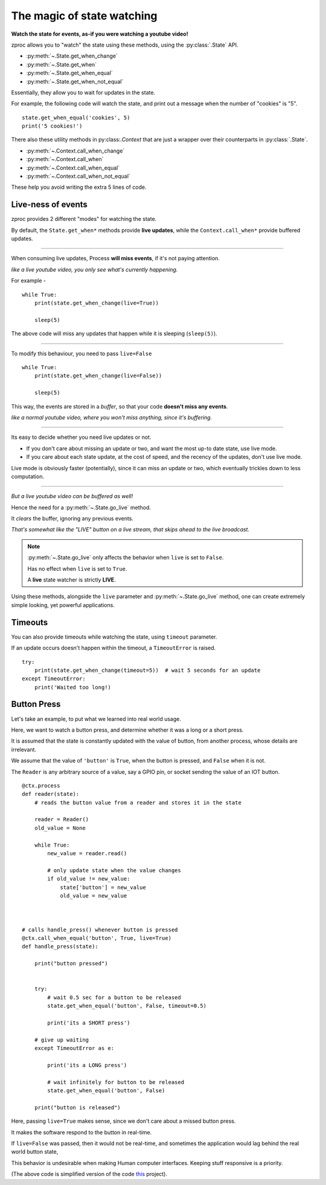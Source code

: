 .. _state-watching:

The magic of state watching
===========================
**Watch the state for events, as-if you were watching a youtube video!**


zproc allows you to "watch" the state using these methods, using the :py:class:`.State` API.

- :py:meth:`~.State.get_when_change`
- :py:meth:`~.State.get_when`
- :py:meth:`~.State.get_when_equal`
- :py:meth:`~.State.get_when_not_equal`

Essentially, they allow you to wait for updates in the state.

For example, the following code will watch the state,
and print out a message when the number of "cookies" is "5".

::

    state.get_when_equal('cookies', 5)
    print('5 cookies!')

There also these utility methods in py:class:`.Context`
that are just a wrapper over their counterparts in :py:class:`.State`.

- :py:meth:`~.Context.call_when_change`
- :py:meth:`~.Context.call_when`
- :py:meth:`~.Context.call_when_equal`
- :py:meth:`~.Context.call_when_not_equal`

These help you avoid writing the extra 5 lines of code.


.. _live-events:


Live-ness of events
-------------------

zproc provides 2 different "modes" for watching the state.

By default, the ``State.get_when*`` methods provide **live updates**,
while the ``Context.call_when*`` provide buffered updates.

------

When consuming live updates, Process **will miss events**, if it's not paying attention.

*like a live youtube video, you only see what's currently happening.*

For example -

::

    while True:
        print(state.get_when_change(live=True))

        sleep(5)


The above code will miss any updates that happen while it is sleeping (``sleep(5)``).

------

To modify this behaviour, you need to pass ``live=False``

::

    while True:
        print(state.get_when_change(live=False))

        sleep(5)


This way, the events are stored in a *buffer*,
so that your code **doesn't miss any events**.

*like a normal youtube video, where you won't miss anything, since it's buffering.*

------

Its easy to decide whether you need live updates or not.

- If you don't care about missing an update or two, and want the most up-to date state, use live mode.

- If you care about each state update, at the cost of speed, and the recency of the updates, don't use live mode.

Live mode is obviously faster (potentially), since it can miss an update or two,
which eventually trickles down to less computation.


------

*But a live youtube video can be buffered as well!*

Hence the need for a :py:meth:`~.State.go_live` method.

It *clears* the buffer, ignoring any previous events.

*That's somewhat like the "LIVE" button on a live stream, that skips ahead to the live broadcast.*


.. note::
    :py:meth:`~.State.go_live` only affects the behavior when ``live`` is set to ``False``.

    Has no effect when ``live`` is set to ``True``.

    A **live** state watcher is strictly **LIVE**.


Using these methods,
alongside the ``live`` parameter and :py:meth:`~.State.go_live` method,
one can create extremely simple looking, yet powerful applications.


Timeouts
--------

You can also provide timeouts while watching the state, using ``timeout`` parameter.

If an update occurs doesn't happen within the timeout, a ``TimeoutError`` is raised.

::

    try:
        print(state.get_when_change(timeout=5))  # wait 5 seconds for an update
    except TimeoutError:
        print('Waited too long!)




Button Press
------------

Let's take an example, to put what we learned into real world usage.

Here, we want to watch a button press, and determine whether it was a long or a short press.

It is assumed that the state is constantly updated with the value of button,
from another process, whose details are irrelevant.

We assume that the value of ``'button'`` is ``True``,
when the button is pressed, and ``False`` when it is not.

The ``Reader`` is any arbitrary source of a value, say a GPIO pin,
or socket sending the value of an IOT button.

::

    @ctx.process
    def reader(state):
        # reads the button value from a reader and stores it in the state

        reader = Reader()
        old_value = None

        while True:
            new_value = reader.read()

            # only update state when the value changes
            if old_value != new_value:
                state['button'] = new_value
                old_value = new_value



    # calls handle_press() whenever button is pressed
    @ctx.call_when_equal('button', True, live=True)
    def handle_press(state):

        print("button pressed")


        try:
            # wait 0.5 sec for a button to be released
            state.get_when_equal('button', False, timeout=0.5)

            print('its a SHORT press')

        # give up waiting
        except TimeoutError as e:

            print('its a LONG press')

            # wait infinitely for button to be released
            state.get_when_equal('button', False)

        print("button is released")


Here, passing ``live=True`` makes sense, since we don't care about a missed button press.

It makes the software respond to the button in real-time.

If ``live=False`` was passed, then it would not be real-time,
and sometimes the application would lag behind the real world button state,

This behavior is undesirable when making Human computer interfaces.
Keeping stuff responsive is a priority.


(The above code is simplified version of the code `this <https://github.com/pycampers/muro>`_ project).
